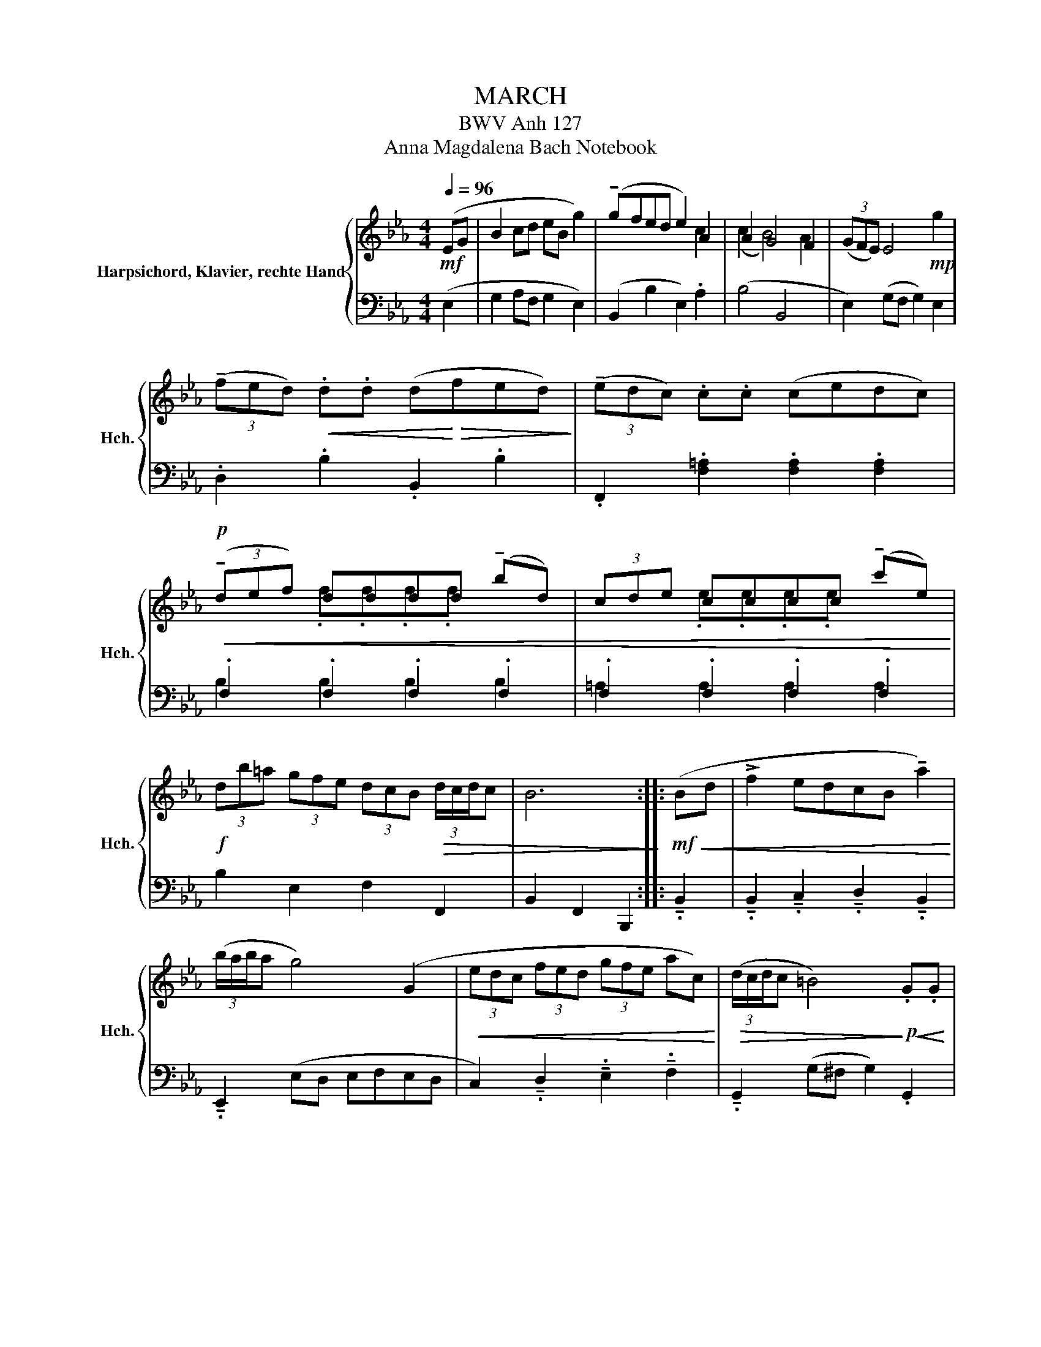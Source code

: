 X:1
T:MARCH
T:BWV Anh 127
T:Anna Magdalena Bach Notebook 
%%score { ( 1 3 ) | ( 2 4 ) }
L:1/8
Q:1/4=96
M:4/4
K:Eb
V:1 treble nm="Harpsichord, Klavier, rechte Hand" snm="Hch."
V:3 treble 
V:2 bass 
V:4 bass 
V:1
!mf! (EG | B2 cd eB g2) | (!tenuto!gfed e2) A2 | A2 G4 F2 | (3(GFE) E4!mp! g2 | %5
 (3(!tenuto!fed)!<(! .d.d (d!<)!!>(!fed)!>)! | (3(!tenuto!edc) .c.c (cedc) | %7
!p!!<(! (3(!tenuto!def) dddd (!tenuto!bd) | (3cde cccc (!tenuto!c'e)!<)! | %9
!f! (3db=a (3gfe (3dcB!>(! (3d/c/d/c | B6!>)! ::!mf!!<(! (Bd | !>!f2 edcB !tenuto!a2)!<)! | %13
 (3(b/a/b/a g4) (G2 |!<(! (3edc (3fed (3gfe ac)!<)! |!>(! (3(d/c/d/c =B4)!>)!!p!!<(! .G.G | %16
 (=BGdG) (GF).F.F | (=BGdF) (FE) .c.e | (!tenuto!gc) (3(fed)!f! (e/!<)!d/e/d/ e/d/c/d/ | %19
!>(! c6)!>)!!mf! (ed |!<(! eB !>!g4)!<)! _d2 |!>(! (3(e/_d/e/d c4)!>)!!mp!!<(! =d2 | %22
 (3(efg (3agf (3gfe!<)!!f! be) |!>(! (3(!tenuto!dcB) B4 A2!>)! |!p! (3(GAB) GGGG (!tenuto!eG) | %25
 (3(FGA) FFFF (!tenuto!fA) |!<(! (3(GAB) GG (gBAG) | (3(FGA) FF fAGF!<)! | %28
!f! (3Ged (3cBA (3GFE!>(! (3(G/F/G/F | E6)!>)! :| %30
V:2
 (E,2 | G,2 A,F, G,2 E,2) | (B,,2 B,2 E,2) .A,2 | (B,4 B,,4 | E,2) (G,F, G,2) E,2 | %5
 .D,2 .B,2 .B,,2 .B,2 | .F,,2 .[F,=A,]2 .[F,A,]2 .[F,A,]2 | .F,2 .F,2 .F,2 .F,2 | %8
 .F,2 .F,2 .F,2 .F,2 | B,2 E,2 F,2 F,,2 | B,,2 F,,2 B,,,2 :: !tenuto!.B,,2 | %12
 !tenuto!.B,,2 !tenuto!.C,2 !tenuto!.D,2 !tenuto!.B,,2 | !tenuto!.E,,2 (E,D, E,F,E,D, | %14
 C,2) !tenuto!.D,2 !tenuto!.E,2 !tenuto!.F,2 | !tenuto!.G,,2 (G,^F, G,2) .G,,2 | %16
 .G,,2 .G,,2 .G,,2 .G,,2 | .G,,2 .G,,2 .C,2 .C,2 | !tenuto!.E,2 !tenuto!.A,2 (G,2 G,,2 | %19
 C,2) (C2 B,A,G,F, | G,2) (E,F, G,2) !tenuto!.E,2 | !tenuto!.A,,2 (A,G, A,2) !tenuto!.F,2 | %22
 !tenuto!.G,2 !tenuto!.D,2 !tenuto!.E,2 !tenuto!.G,2 | !tenuto!.B,2 (B,,C, D,2) B,,2 | %24
 .E,2 .E,2 .E,2 .E,,2 | .B,,2 .B,,2 .B,,2 .B,,2 | .B,,2 .B,,2 .B,,2 .B,,2 | %27
 .B,,2 .B,,2 .B,,2 .B,,2 | E,2 A,2 B,2 B,,2 | E,2 B,,2 E,,2 :| %30
V:3
 x2 | x8 | x6 c2 | (c2 B4) A2 | x8 | x8 | x8 | x2 .f.f.f.f x2 | x2 .e.e.e.e x2 | x8 | x6 :: x2 | %12
 x8 | x8 | x8 | x8 | x8 | x8 | x8 | x8 | x8 | x8 | x8 | x8 | x2 .B.B.B.B x2 | x2 .A.A.A.A x2 | %26
 x2 .B.B x4 | x2 .A.A x4 | x8 | x6 :| %30
V:4
 x2 | x8 | x8 | x8 | x8 | x8 | x8 | B,2 B,2 B,2 B,2 | =A,2 A,2 A,2 A,2 | x8 | x6 :: x2 | x8 | x8 | %14
 x8 | x8 | x8 | x8 | x8 | x8 | x8 | x8 | x8 | x8 | x8 | x2 D,2 D,2 D,2 | E,2 E,E, E,2 E,2 | %27
 D,2 D,2 D,2 D,2 | x8 | x6 :| %30

